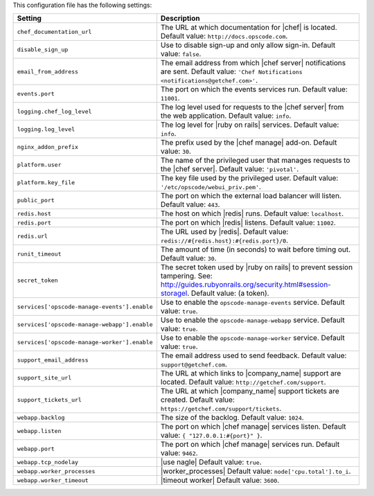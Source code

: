 .. The contents of this file are included in multiple topics.
.. This file should not be changed in a way that hinders its ability to appear in multiple documentation sets.

This configuration file has the following settings:

.. list-table::
   :widths: 200 300
   :header-rows: 1

   * - Setting
     - Description
   * - ``chef_documentation_url``
     - The URL at which documentation for |chef| is located. Default value: ``http://docs.opscode.com``.
   * - ``disable_sign_up``
     - Use to disable sign-up and only allow sign-in. Default value: ``false``.
   * - ``email_from_address``
     - The email address from which |chef server| notifications are sent. Default value: ``'Chef Notifications <notifications@getchef.com>'``.
   * - ``events.port``
     - The port on which the events services run. Default value: ``11001``.
   * - ``logging.chef_log_level``
     - The log level used for requests to the |chef server| from the web application. Default value: ``info``.
   * - ``logging.log_level``
     - The log level for |ruby on rails| services. Default value: ``info``.
   * - ``nginx_addon_prefix``
     - The prefix used by the |chef manage| add-on. Default value: ``30``.
   * - ``platform.user``
     - The name of the privileged user that manages requests to the |chef server|. Default value: ``'pivotal'``.
   * - ``platform.key_file``
     - The key file used by the privileged user. Default value: ``'/etc/opscode/webui_priv.pem'``.
   * - ``public_port``
     - The port on which the external load balancer will listen. Default value: ``443``.
   * - ``redis.host``
     - The host on which |redis| runs. Default value: ``localhost``.
   * - ``redis.port``
     - The port on which |redis| listens. Default value: ``11002``.
   * - ``redis.url``
     - The URL used by |redis|. Default value: ``redis://#{redis.host}:#{redis.port}/0``.
   * - ``runit_timeout``
     - The amount of time (in seconds) to wait before timing out. Default value: ``30``.
   * - ``secret_token``
     - The secret token used by |ruby on rails| to prevent session tampering. See: http://guides.rubyonrails.org/security.html#session-storagel. Default value: (a token).
   * - ``services['opscode-manage-events'].enable``
     - Use to enable the ``opscode-manage-events`` service. Default value: ``true``.
   * - ``services['opscode-manage-webapp'].enable``
     - Use to enable the ``opscode-manage-webapp`` service. Default value: ``true``.
   * - ``services['opscode-manage-worker'].enable``
     - Use to enable the ``opscode-manage-worker`` service. Default value: ``true``.
   * - ``support_email_address``
     - The email address used to send feedback. Default value: ``support@getchef.com``.
   * - ``support_site_url``
     - The URL at which links to |company_name| support are located. Default value: ``http://getchef.com/support``.
   * - ``support_tickets_url``
     - The URL at which |company_name| support tickets are created. Default value: ``https://getchef.com/support/tickets``.
   * - ``webapp.backlog``
     - The size of the backlog. Default value: ``1024``.
   * - ``webapp.listen``
     - The port on which |chef manage| services listen. Default value: ``{ "127.0.0.1:#{port}" }``.
   * - ``webapp.port``
     - The port on which |chef manage| services run. Default value: ``9462``.
   * - ``webapp.tcp_nodelay``
     - |use nagle| Default value: ``true``.
   * - ``webapp.worker_processes``
     - |worker_processes| Default value: ``node['cpu.total'].to_i``.
   * - ``webapp.worker_timeout``
     - |timeout worker| Default value: ``3600``.




